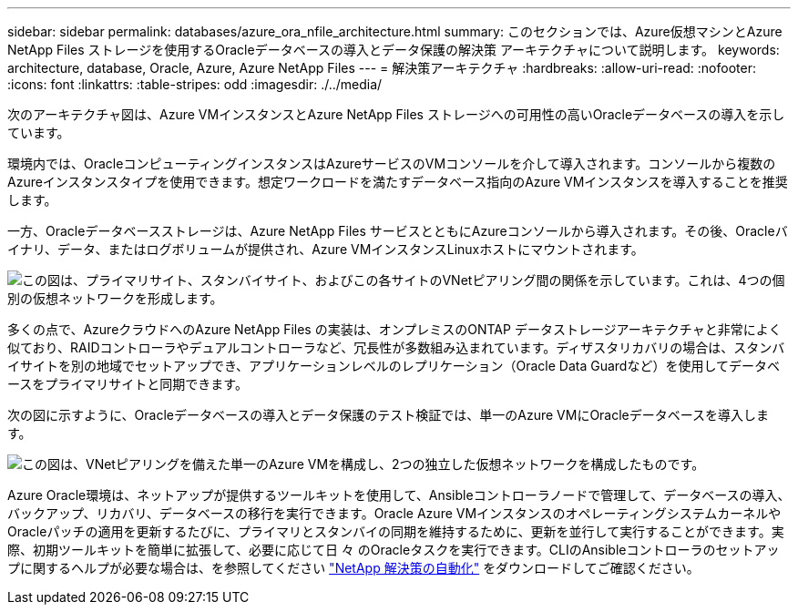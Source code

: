 ---
sidebar: sidebar 
permalink: databases/azure_ora_nfile_architecture.html 
summary: このセクションでは、Azure仮想マシンとAzure NetApp Files ストレージを使用するOracleデータベースの導入とデータ保護の解決策 アーキテクチャについて説明します。 
keywords: architecture, database, Oracle, Azure, Azure NetApp Files 
---
= 解決策アーキテクチャ
:hardbreaks:
:allow-uri-read: 
:nofooter: 
:icons: font
:linkattrs: 
:table-stripes: odd
:imagesdir: ./../media/


[role="lead"]
次のアーキテクチャ図は、Azure VMインスタンスとAzure NetApp Files ストレージへの可用性の高いOracleデータベースの導入を示しています。

環境内では、OracleコンピューティングインスタンスはAzureサービスのVMコンソールを介して導入されます。コンソールから複数のAzureインスタンスタイプを使用できます。想定ワークロードを満たすデータベース指向のAzure VMインスタンスを導入することを推奨します。

一方、Oracleデータベースストレージは、Azure NetApp Files サービスとともにAzureコンソールから導入されます。その後、Oracleバイナリ、データ、またはログボリュームが提供され、Azure VMインスタンスLinuxホストにマウントされます。

image:db_ora_azure_anf_architecture.PNG["この図は、プライマリサイト、スタンバイサイト、およびこの各サイトのVNetピアリング間の関係を示しています。これは、4つの個別の仮想ネットワークを形成します。"]

多くの点で、AzureクラウドへのAzure NetApp Files の実装は、オンプレミスのONTAP データストレージアーキテクチャと非常によく似ており、RAIDコントローラやデュアルコントローラなど、冗長性が多数組み込まれています。ディザスタリカバリの場合は、スタンバイサイトを別の地域でセットアップでき、アプリケーションレベルのレプリケーション（Oracle Data Guardなど）を使用してデータベースをプライマリサイトと同期できます。

次の図に示すように、Oracleデータベースの導入とデータ保護のテスト検証では、単一のAzure VMにOracleデータベースを導入します。

image:db_ora_azure_anf_architecture2.PNG["この図は、VNetピアリングを備えた単一のAzure VMを構成し、2つの独立した仮想ネットワークを構成したものです。"]

Azure Oracle環境は、ネットアップが提供するツールキットを使用して、Ansibleコントローラノードで管理して、データベースの導入、バックアップ、リカバリ、データベースの移行を実行できます。Oracle Azure VMインスタンスのオペレーティングシステムカーネルやOracleパッチの適用を更新するたびに、プライマリとスタンバイの同期を維持するために、更新を並行して実行することができます。実際、初期ツールキットを簡単に拡張して、必要に応じて日 々 のOracleタスクを実行できます。CLIのAnsibleコントローラのセットアップに関するヘルプが必要な場合は、を参照してください link:../automation/automation_introduction.html["NetApp 解決策の自動化"^] をダウンロードしてご確認ください。
